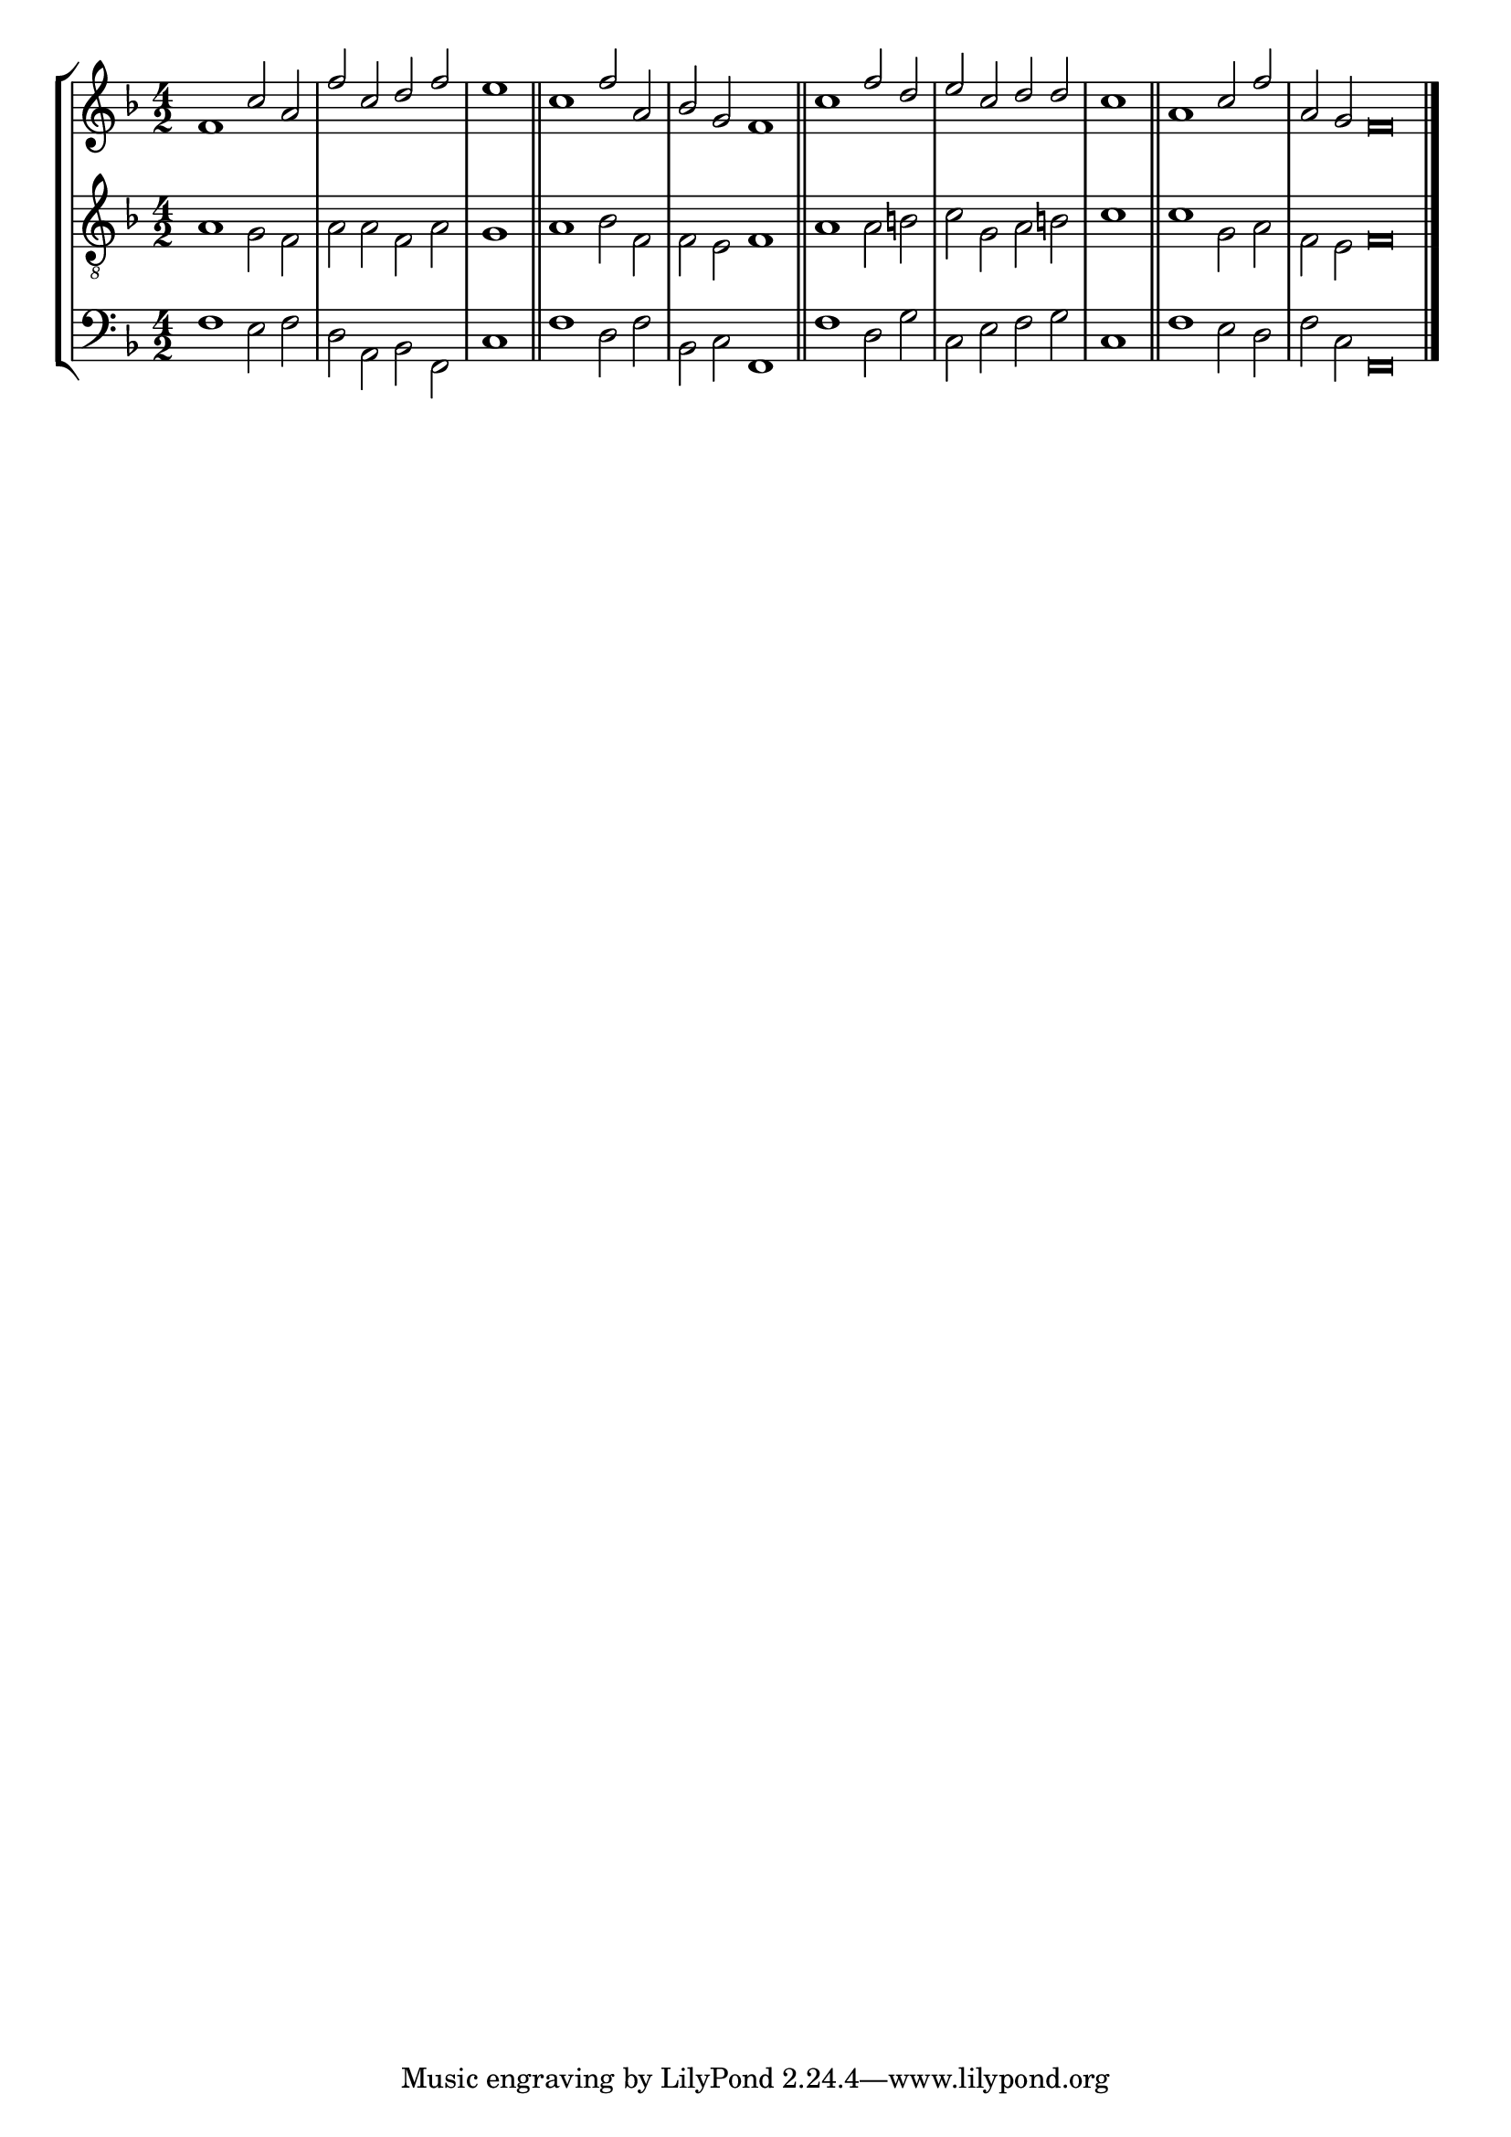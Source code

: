 tuneTitle = "London New Tune"
tuneMeter = "C.M."
author = ""
voiceFontSize = 0

cantusMusic = {
  \clef treble
  \key f \major
  \autoBeamOff
  \time 4/2
  \relative c' {
    \override Staff.NoteHead.style = #'baroque
    \set Score.tempoHideNote = ##t \tempo 4 = 120
    \override Staff.TimeSignature #'break-visibility = ##(#f #f #f) 
    \set fontSize = \voiceFontSize
    f1 c'2 a f' c d f \time 2/2 e1 \bar "||"
    \time 4/2 c1 f2 a, bes g f1 \bar "||"
    c'1 f2 d e c d d \time 2/2 c1 \bar "||"
    \time 4/2 a1 c2 f \time 6/2 a, g f\breve \bar "|."
  }
}

mediusMusic = {
  \clef "treble_8"
  \key f \major
  \autoBeamOff
  \time 4/2
  \relative c' {
    \override Staff.NoteHead.style = #'baroque
    \override Staff.TimeSignature #'break-visibility = ##(#f #f #f)
    \set fontSize = \voiceFontSize
    a1 g2 f a a f a g1
    a1 bes2 f f e f1
    a1 a2 b c g a b c1
    c1 g2 a f e f\breve
  }
}

bassusMusic = {
  \clef bass
  \key f \major
  \autoBeamOff
  \time 4/2
  \relative c {
    \override Staff.NoteHead.style = #'baroque
    \override Staff.TimeSignature #'break-visibility = ##(#f #f #f) 
    \set fontSize = \voiceFontSize
    f1 e2 f d a bes f c'1
    f1 d2 f bes, c f,1
    f'1 d2 g c, e f g c,1
    f1 e2 d f c f,\breve
  }
}

\score
{
  \header {
    poet = \markup { \typewriter { \author } }
    instrument = \markup { \typewriter { #(string-append tuneTitle ". ") }
			   \tuneMeter }
    tagline = ""
  }

  <<
    \new StaffGroup {
      <<
	\new Staff = "cantus" {
	  <<
	    \new Voice = "one" { \stemUp \slurUp \tieUp \cantusMusic }
	  >>
	}
	\new Staff = "medius" {
	  <<
	    \new Voice = "two" { \stemDown \slurDown \tieDown \mediusMusic }
	  >>
	}
	\new Staff = "bassus" {
	  <<
	    \new  Voice = "four" { \stemDown \slurDown \tieDown \bassusMusic }
	  >>
	}
      >>
    }
    
  >>

  \layout {
    \context {
      \override VerticalAxisGroup #'minimum-Y-extent = #'(0 . 0)
    }
    \context {
      \Lyrics
      \override LyricText #'font-size = #-1
    }
    \context {
      \Score
      \remove "Bar_number_engraver"
    }
    indent = 0 \cm
  }
  \midi { }
}
